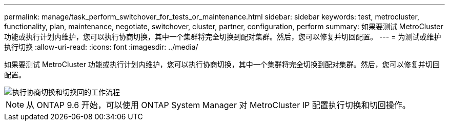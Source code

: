 ---
permalink: manage/task_perform_switchover_for_tests_or_maintenance.html 
sidebar: sidebar 
keywords: test, metrocluster, functionality, plan, maintenance, negotiate, switchover, cluster, partner, configuration, perform 
summary: 如果要测试 MetroCluster 功能或执行计划内维护，您可以执行协商切换，其中一个集群将完全切换到配对集群。然后，您可以修复并切回配置。 
---
= 为测试或维护执行切换
:allow-uri-read: 
:icons: font
:imagesdir: ../media/


[role="lead"]
如果要测试 MetroCluster 功能或执行计划内维护，您可以执行协商切换，其中一个集群将完全切换到配对集群。然后，您可以修复并切回配置。

image::../media/workflow_performing_nso_and_switchback.gif[执行协商切换和切换回的工作流程]


NOTE: 从 ONTAP 9.6 开始，可以使用 ONTAP System Manager 对 MetroCluster IP 配置执行切换和切回操作。
